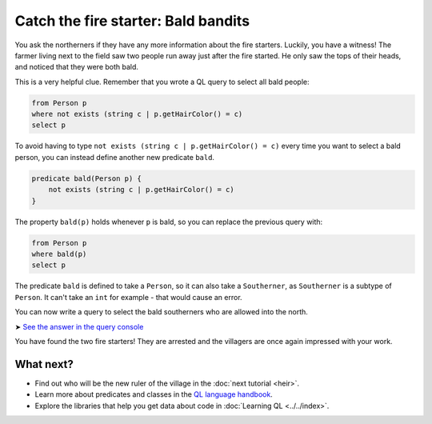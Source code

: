 Catch the fire starter: Bald bandits
====================================

You ask the northerners if they have any more information about the fire starters. Luckily, you have a witness! The farmer living next to the field saw two people run away just after the fire started. He only saw the tops of their heads, and noticed that they were both bald.

This is a very helpful clue. Remember that you wrote a QL query to select all bald people:

.. code-block:: ql

   from Person p
   where not exists (string c | p.getHairColor() = c)
   select p

To avoid having to type ``not exists (string c | p.getHairColor() = c)`` every time you want to select a bald person, you can instead define another new predicate ``bald``.

.. code-block:: ql

   predicate bald(Person p) {
       not exists (string c | p.getHairColor() = c)
   }

The property ``bald(p)`` holds whenever ``p`` is bald, so you can replace the previous query with:

.. code-block:: ql

   from Person p
   where bald(p)
   select p

The predicate ``bald`` is defined to take a ``Person``, so it can also take a ``Southerner``, as ``Southerner`` is a subtype of ``Person``. It can't take an ``int`` for example - that would cause an error.

You can now write a query to select the bald southerners who are allowed into the north.

➤ `See the answer in the query console <https://lgtm.com/query/1505746995987/>`__

You have found the two fire starters! They are arrested and the villagers are once again impressed with your work.

What next?
----------

-  Find out who will be the new ruler of the village in the :doc:`next tutorial <heir>`.
-  Learn more about predicates and classes in the `QL language handbook <https://help.semmle.com/QL/ql-handbook/index.html>`__.
-  Explore the libraries that help you get data about code in :doc:`Learning QL <../../index>`.
